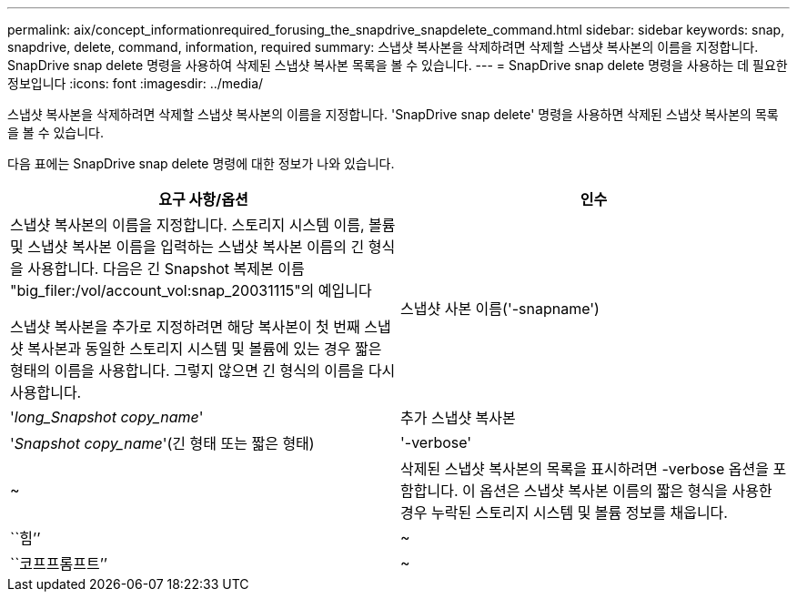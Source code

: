 ---
permalink: aix/concept_informationrequired_forusing_the_snapdrive_snapdelete_command.html 
sidebar: sidebar 
keywords: snap, snapdrive, delete, command, information, required 
summary: 스냅샷 복사본을 삭제하려면 삭제할 스냅샷 복사본의 이름을 지정합니다. SnapDrive snap delete 명령을 사용하여 삭제된 스냅샷 복사본 목록을 볼 수 있습니다. 
---
= SnapDrive snap delete 명령을 사용하는 데 필요한 정보입니다
:icons: font
:imagesdir: ../media/


[role="lead"]
스냅샷 복사본을 삭제하려면 삭제할 스냅샷 복사본의 이름을 지정합니다. 'SnapDrive snap delete' 명령을 사용하면 삭제된 스냅샷 복사본의 목록을 볼 수 있습니다.

다음 표에는 SnapDrive snap delete 명령에 대한 정보가 나와 있습니다.

|===
| 요구 사항/옵션 | 인수 


 a| 
스냅샷 복사본의 이름을 지정합니다. 스토리지 시스템 이름, 볼륨 및 스냅샷 복사본 이름을 입력하는 스냅샷 복사본 이름의 긴 형식을 사용합니다. 다음은 긴 Snapshot 복제본 이름 "big_filer:/vol/account_vol:snap_20031115"의 예입니다

스냅샷 복사본을 추가로 지정하려면 해당 복사본이 첫 번째 스냅샷 복사본과 동일한 스토리지 시스템 및 볼륨에 있는 경우 짧은 형태의 이름을 사용합니다. 그렇지 않으면 긴 형식의 이름을 다시 사용합니다.



 a| 
스냅샷 사본 이름('-snapname')
 a| 
'_long_Snapshot copy_name_'



 a| 
추가 스냅샷 복사본
 a| 
'_Snapshot copy_name_'(긴 형태 또는 짧은 형태)



 a| 
'-verbose'
 a| 
~



 a| 
삭제된 스냅샷 복사본의 목록을 표시하려면 -verbose 옵션을 포함합니다. 이 옵션은 스냅샷 복사본 이름의 짧은 형식을 사용한 경우 누락된 스토리지 시스템 및 볼륨 정보를 채웁니다.



 a| 
``힘’’
 a| 
~



 a| 
``코프프롬프트’’
 a| 
~



 a| 
선택 사항: 기존 스냅샷 복사본을 덮어쓸지 결정합니다. 이 옵션이 없으면 기존 스냅샷 복사본의 이름을 제공하면 이 작업이 중지됩니다. 이 옵션을 제공하고 기존 스냅샷 복사본의 이름을 지정하면 스냅샷 복사본을 덮어쓸지 묻는 메시지가 표시됩니다. SnapDrive for UNIX에서 프롬프트를 표시하지 않으려면 '-nop프롬프트' 옵션도 포함합니다. ('-not프롬프트' 옵션을 사용하려면 반드시 '-force' 옵션을 포함해야 합니다.)

|===